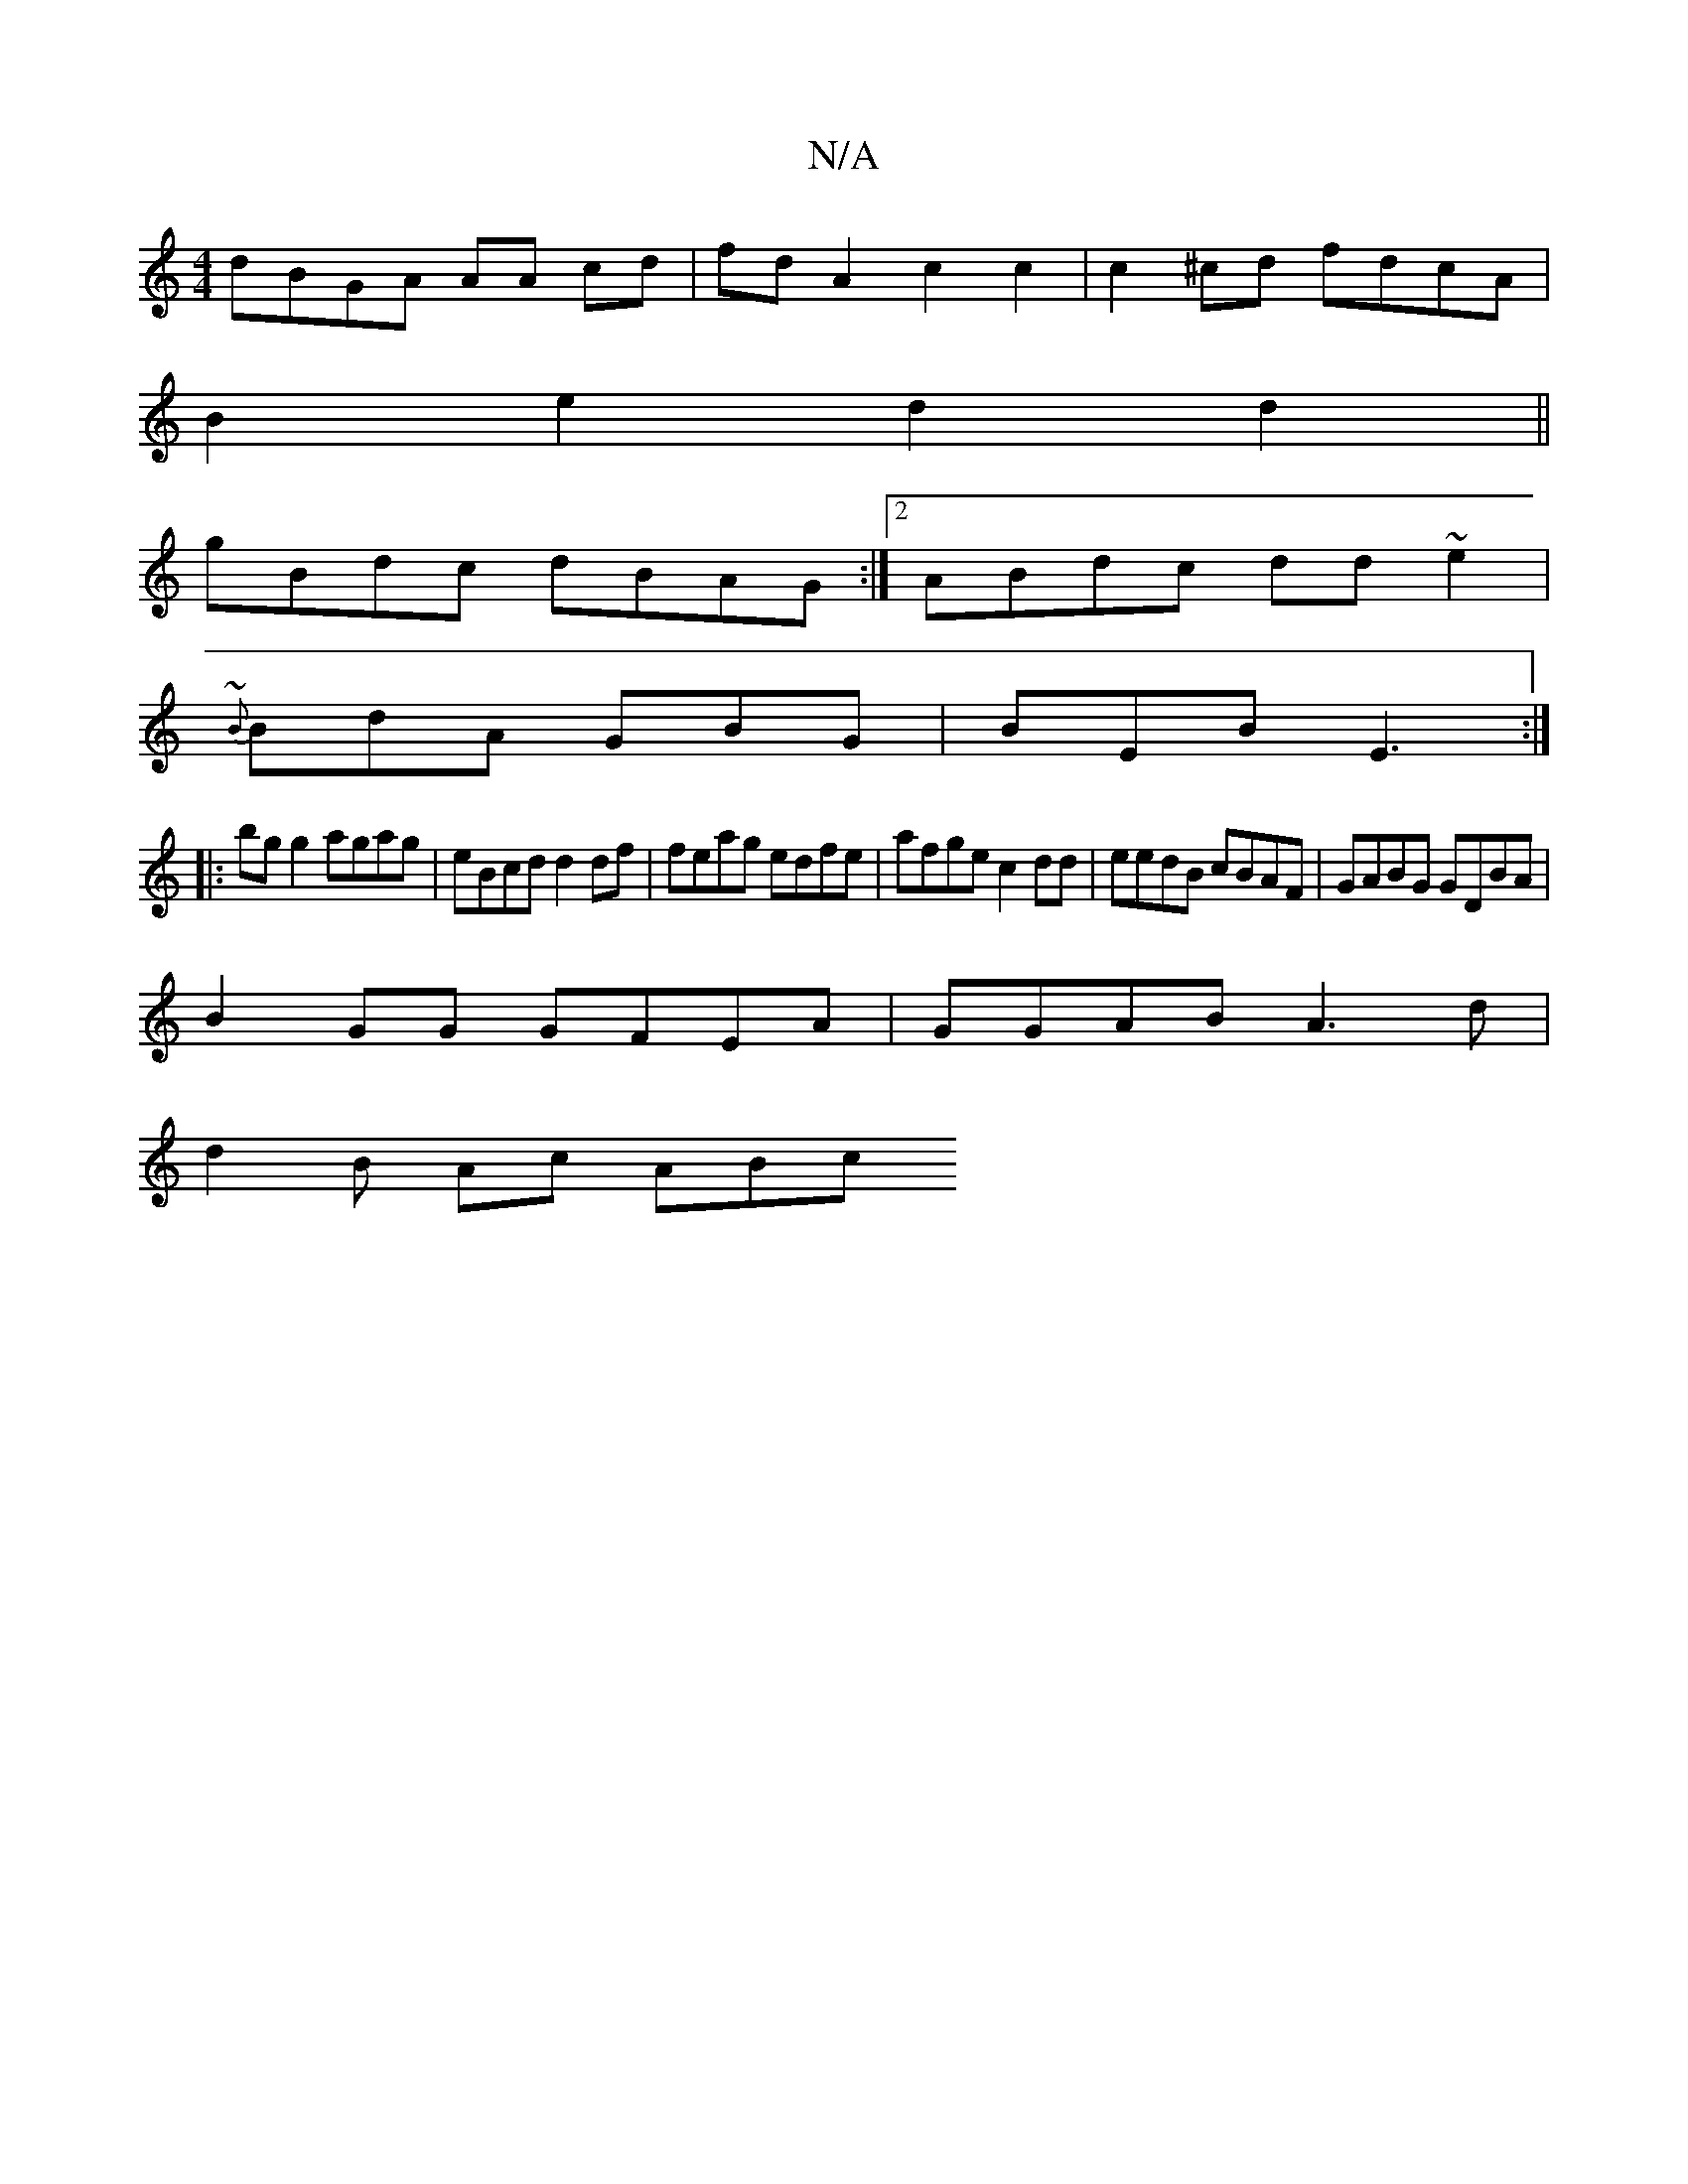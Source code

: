 X:1
T:N/A
M:4/4
R:N/A
K:Cmajor
dBGA AA cd| fd A2 c2c2 | c2^cd fdcA |
B2e2 d2 d2||
gBdc dBAG :|2 ABdc dd~e2|
{~B}BdA GBG|BEB E3:|
|:bg g2 agag|eBcd d2 df | feag edfe | afge c2dd|eedB cBAF|GABG GDBA|
B2GG GFEA|GGAB A3 d |
d2B Ac ABc 